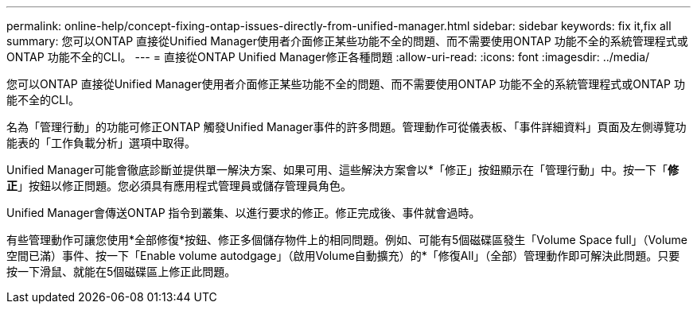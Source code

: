 ---
permalink: online-help/concept-fixing-ontap-issues-directly-from-unified-manager.html 
sidebar: sidebar 
keywords: fix it,fix all 
summary: 您可以ONTAP 直接從Unified Manager使用者介面修正某些功能不全的問題、而不需要使用ONTAP 功能不全的系統管理程式或ONTAP 功能不全的CLI。 
---
= 直接從ONTAP Unified Manager修正各種問題
:allow-uri-read: 
:icons: font
:imagesdir: ../media/


[role="lead"]
您可以ONTAP 直接從Unified Manager使用者介面修正某些功能不全的問題、而不需要使用ONTAP 功能不全的系統管理程式或ONTAP 功能不全的CLI。

名為「管理行動」的功能可修正ONTAP 觸發Unified Manager事件的許多問題。管理動作可從儀表板、「事件詳細資料」頁面及左側導覽功能表的「工作負載分析」選項中取得。

Unified Manager可能會徹底診斷並提供單一解決方案、如果可用、這些解決方案會以*「修正」按鈕顯示在「管理行動」中。按一下「*修正*」按鈕以修正問題。您必須具有應用程式管理員或儲存管理員角色。

Unified Manager會傳送ONTAP 指令到叢集、以進行要求的修正。修正完成後、事件就會過時。

有些管理動作可讓您使用*全部修復*按鈕、修正多個儲存物件上的相同問題。例如、可能有5個磁碟區發生「Volume Space full」（Volume空間已滿）事件、按一下「Enable volume autodgage」（啟用Volume自動擴充）的*「修復All」（全部）管理動作即可解決此問題。只要按一下滑鼠、就能在5個磁碟區上修正此問題。
